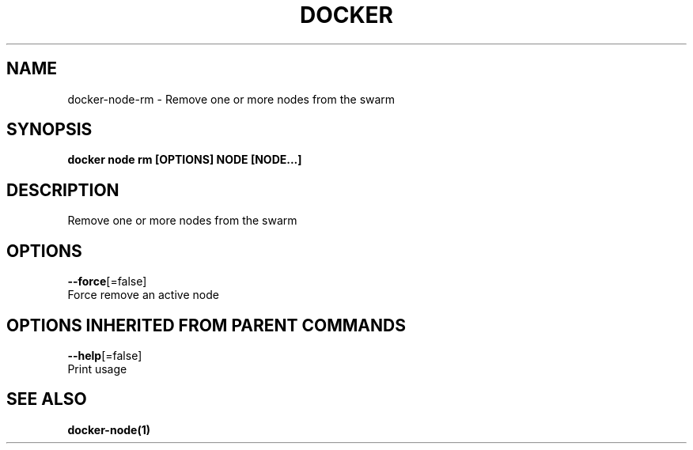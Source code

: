 .TH "DOCKER" "1" "Aug 2017" "Docker Community" "" 
.nh
.ad l


.SH NAME
.PP
docker\-node\-rm \- Remove one or more nodes from the swarm


.SH SYNOPSIS
.PP
\fBdocker node rm [OPTIONS] NODE [NODE...]\fP


.SH DESCRIPTION
.PP
Remove one or more nodes from the swarm


.SH OPTIONS
.PP
\fB\-\-force\fP[=false]
    Force remove an active node


.SH OPTIONS INHERITED FROM PARENT COMMANDS
.PP
\fB\-\-help\fP[=false]
    Print usage


.SH SEE ALSO
.PP
\fBdocker\-node(1)\fP
